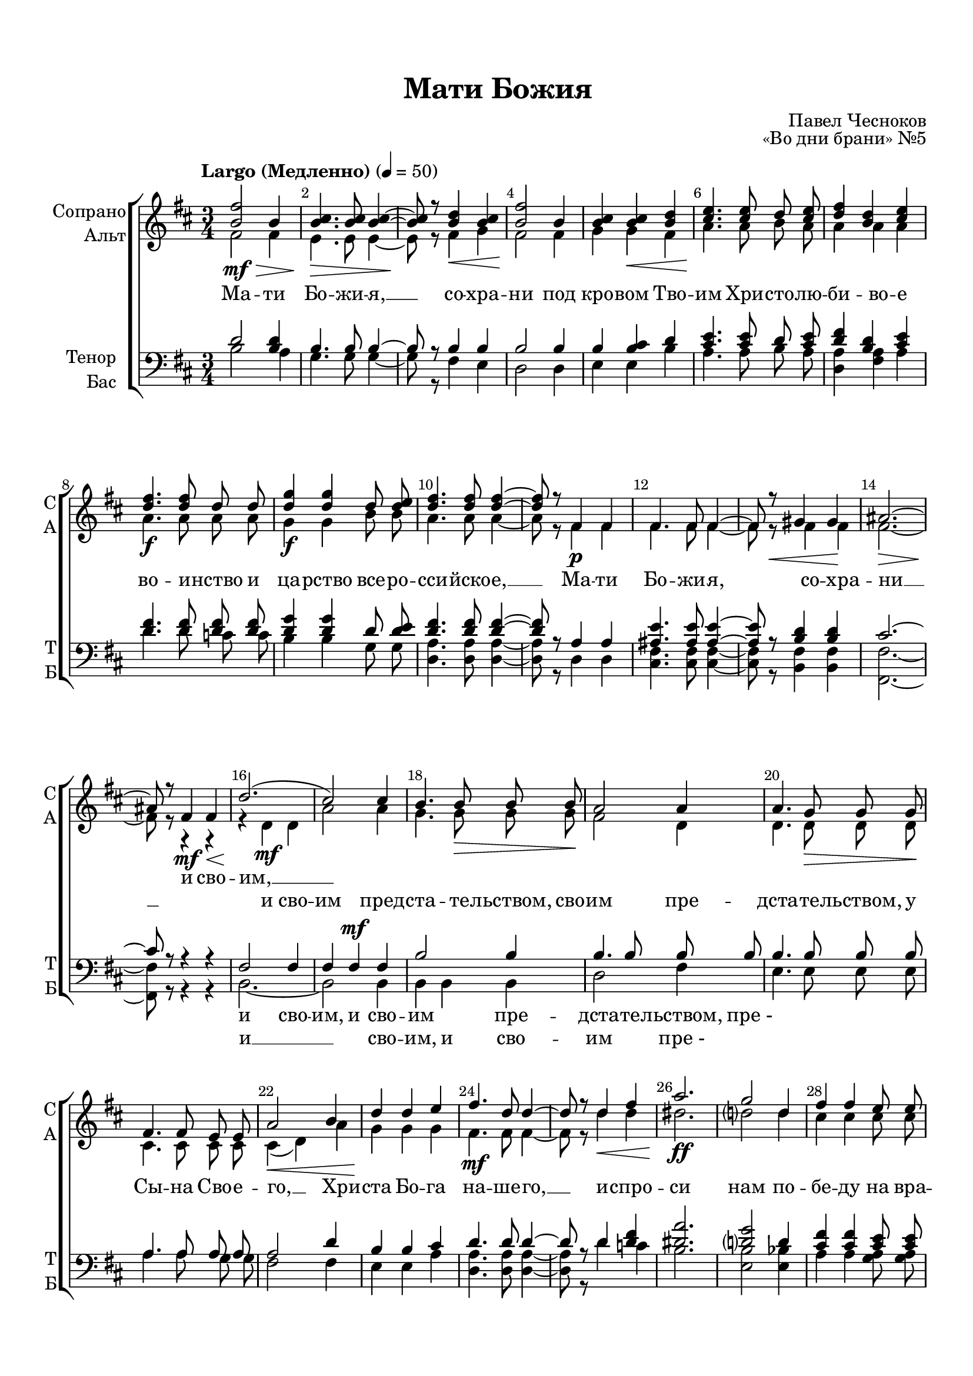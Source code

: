 \version "2.18.2"

% закомментируйте строку ниже, чтобы получался pdf с навигацией
#(ly:set-option 'point-and-click #f)
#(ly:set-option 'midi-extension "mid")
#(set-default-paper-size "a4")
%#(set-global-staff-size 18)

\header {
  title = "Мати Божия"
  composer = "Павел Чесноков"
  opus = "«Во дни брани» №5"
  % Удалить строку версии LilyPond 
  tagline = ##f
}

global = {
  \key d \major
  \time 3/4
  \numericTimeSignature
  \autoBeamOff
}

%make visible number of every 2-nd bar
secondbar = {
  \override Score.BarNumber.break-visibility = #end-of-line-invisible
  \set Score.barNumberVisibility = #(every-nth-bar-number-visible 2)
}

vbreathe = { \once \override BreathingSign.text = \markup { \musicglyph #"scripts.tickmark" } \breathe }

%use this as temporary line break
abr = { \break }

% uncommend next line when finished
abr = {}

%once hide accidental (runaround for cadenza
nat = { \once \hide Accidental }

sopvoice = \relative c'' {
  \global
  \dynamicDown
  \tempo "Largo (Медленно)" 4=50
  
  \secondbar  
  <b fis'>2\mf\> b4 |
  <b cis>4.\!\> q8 q4~ |
  q8\! r <b d>4\< <b cis> |
  <b fis'>2\! b4 | \abr
  
  <b cis>4 q\< <b d> |
  <cis e>4.\! q8 d <cis e> |
  <d fis>4 <b d> <cis e> |
  <d fis>4.\f q8 d d | \abr
  
  <d g>4\f q d8 <d e> |
  <d fis>4. q8 q4~ |
  q8 r fis,4\p fis |
  fis4. fis8 fis4~ | \abr
  
  fis8 r\< gis4 gis\! |
  ais2.~\> |
  ais8\! r fis4\mf\< fis |
  d'2.\!( |
  cis2) cis4 | \abr
  
  b4. b8\> b b\! |
  a2 a4 |
  a4. g8\> g g\! | \abr
  
  fis4. fis8 e e |
  a2\< b4 |
  d\! d e |
  fis4.\mf d8 d4~ | \abr
  
  d8 r d4\< fis |
  a2.\ff |
  g2 d4 |
  fis fis e8 e | \abr
  
  d4.\> d8 a\mf a |
  bes2\> g4\! |
  fis\< fis\! \vbreathe e8\> e |
  a2.\!~ \abr
  
  a4( b, cis) |
  fis2\mf\> b,4\! |
  cis4.\> cis8 cis4~\! |
  cis8 r fis4\< b,\! | \abr
  
  cis2\>~ cis8 r\! |
  a'2\mf\> b,4\! |
  cis4. cis8 cis4~ |
  cis8 r a'4\< b,\! | \abr
  
  cis2\>~ cis8 r\! |
  r4 fis\< b,\! |
  cis2\>~ cis8 r\! |
  r4 fis b, |
  cis2\>~ cis8 r\! | \abr
  
  a'2\p a,4 |
  fis'2.\>~ |
  fis2 fis4\! |
  fis2.\p\>~ |
  fis~ |
  fis4\! r r \bar "|."
  
}


altvoice = \relative c' {
  \global
  \dynamicDown  
  fis2 fis4 |
  e4. e8 e4~ |
  e8 r fis4 g |
  fis2 fis4 |
  
  g g fis |
  a4. a8 b a |
  a4 a a |
  a4. a8 a a |
  
  g4 g b8 b |
  a4. a8 a4~ |
  a8 r fis4 fis |
  fis4. fis8 fis4~ |
  
  fis8 r fis4 fis |
  fis2.~ |
  fis8 r r4 r |
  r d\mf d |
  a'2 a4 |
  
  g4. g8 g g |
  fis2 d4 |
  d4. d8 d d |
  
  cis4. cis8 cis cis |
  cis4( d) a' |
  g g g |
  fis4. fis8 fis4~ |
  
  fis8 r d'4 d |
  dis2. |
  d2 d4 |
  cis cis cis8 cis |
  
  a4. a8 d, d |
  d2 g4 |
  fis fis e8 e |
  a2.~ |
  
  a4( b, cis) |
  fis2 b,4 |
  cis4. cis8 cis4~ |
  cis8 r fis4 b, |
  
  cis2~ cis8 r |
  a'2 b,4 |
  cis4. cis8 cis4~ |
  cis8 r a'4 b, |
  
  cis2~ cis8 r |
  r4 fis b, |
  cis2~ cis8 r |
  r4 fis b, |
  cis2~ cis8 r |
  
  a'2 a,4 |
  fis'2.~ |
  fis2 fis4 |
  fis2.~ |
  fis~ |
  fis4 r r

}


tenorvoice = \relative c' {
  \global
  \dynamicUp 
  d2 <d b>4 |
  b4. b8 b4~ |
  b8 r b4 b |
  b2 b4 |
  
  b <b cis> d |
  <cis e>4. q8 d <cis e> |
  <d fis>4 <b d> <cis e> |
  <d fis>4. q8 q q |
  
  <d g>4 q d8 <d e> |
  <d fis>4. q8 q4~ |
  q8 r a4 a |
  <ais e'>4. q8 q4~ |
  
  q8 r <b d>4 q |
  cis2.~ |
  cis8 r r4 r |
  fis,2 fis4 |
  fis fis\mf fis |
  
  b2 b4 |
  b4. b8 b b |
  b4. b8 b b |
  
  a4. a8 a a |
  a2 d4 |
  b b cis |
  d4. d8 d4~ |
  
  d8 r d4 <d fis> |
  <dis a'>2. |
  <d g>2 d4 |
  <cis fis> q <cis e>8 q |
  
  d4. d8 a a |
  g2 <bes d>4 |
  cis4 cis \vbreathe <cis a>8 q |
  << {cis4( d2) } \new Voice {\voiceFour a2( b?4) } >>
  
  <g b>2 q4 |
  <fis a>\p q r |
  r <g b> <g a> |
  <fis a>4. q8 q r |
  
  r4 <g b>\pp <g a> |
  <fis a>4~ q8 r r4 |
  r <g b>\pp <g a> |
  <fis a>4. q8 q r |
  
  r4 <g b>\pp <g a> |
  <fis a>4~ q8  r r4 |
  r <g b>\pp <g a> |
  <fis a>4~ q8 r r4 |
  r <g b>\pp <g a> |
  
  <fis a>4~ q8 r r4 |
  r <fis a>\pp q |
  q~ q8 r r4 |
  r4 q4\pp q |
  q2.~ |
  q4 r r
}


bassvoice = \relative c' {
  \global
  \dynamicDown
  b2 a4 |
  g4. g8 g4~ |
  g8 r fis4 e |
  d2 d4 |
  
  e e b' |
  a4. a8 b a |
  <a d,>4 <a fis> a |
  d4. d8 c c |
  
  b4 b g8 g |
  <d a'>4. q8 q4~ |
  q8 r d4 d |
  <cis fis>4. q8 q4~ |
  q8 r <b fis'>4 q |
  <fis fis'>2.~ |
  
  q8 r r4 r |
  b2.~ |
  b2 b4
  
  b b b |
  d2 fis4 |
  e4. e8 e e |
  
  a4. a8 g g |
  fis2 fis4 |
  e e a |
  <a d,>4. q8 q4~ |
  
  q8 r d4 c |
  b2. |
  <b e,>2 <bes e,>4 |
  a a <a g>8 q |
  
  <a fis>4. q8 fis fis |
  e2 e4 |
  <a a,>4 q <g g,>8 q |
  <fis fis,>2. |
  
  <e e,>2 a,4 |
  <a d,> q r |
  r q\pp q |
  q4. q8 q r |
  
  r4 q q |
  q4~ q8 r r4 |
  r q q |
  q4. q8 q r |
  
  r4 q q |
  q~ q8 r r4 |
  r q q |
  q~ q8 r r4 |
  r q q |
  
  q~ q8 r r4 |
  r q q |
  q~ q8 r r4 |
  r q q |
  q2.~ |
  q4 r r
  
}

lyricscores = \lyricmode {
  \repeat unfold 38 \skip 1
  и сво -- им, __
  
}

lyricscorea = \lyricmode {
  Ма -- ти Бо -- жи -- я, __ со -- хра -- ни под
  кро -- вом Тво -- им Хри -- сто -- лю -- би -- во -- е во -- и -- нство и
  ца -- рство все -- ро -- сси -- йско -- е, __ Ма -- ти Бо -- жи -- я,
  со -- хра -- ни __ и сво -- им пред --
  ста -- те -- льством, сво -- им пре -- дста -- те -- льством, у
  Сы -- на Сво -- е -- го, __ Хри -- ста Бо -- га на -- ше -- го, __
  и -- спро -- си нам по -- бе -- ду на вра --
  ги и су -- по -- ста -- ты на -- ша, и -- спро -- си __
  Ма -- ти Бо -- жи -- я, __ со -- хра --
  ни, __ Ма -- ти Бо -- жи -- я, __ и -- спро --
  си, __ со -- хра -- ни, __ и -- спро -- си, __
  Ма -- ти Бо -- жи -- я. __
}

lyricscoret = \lyricmode {
  \repeat unfold 38 \skip 1
  и сво -- им, и сво --
  им пре -- дста -- те -- льством, пре_-
  \repeat unfold 33 \skip 1
  и -- спро -- си,
  нам по -- бе -- ду Ма -- ти Бо -- жи -- я,
  со -- хра -- ни, __ Ма -- ти Бо -- жи -- я.
  
  и -- спро -- си, __ со -- хра -- ни, __ и -- спро --
  си, __ и -- спро -- си, __ со -- хра -- ни. __
  
  
}

lyricscoreb = \lyricmode {
  \repeat unfold 38 \skip 1
  и __ сво -- им, и сво --
  им пре_-
  
}


\bookpart {
  \paper {
    top-margin = 15
    left-margin = 15
    right-margin = 10
    bottom-margin = 15
    indent = 15
    ragged-bottom = ##f
  }
  \score {
    %  \transpose c bes {
    \new ChoirStaff <<
      \new Staff = "upstaff" \with {
        instrumentName = \markup { \right-column { "Сопрано" "Альт"  } }
        shortInstrumentName = \markup { \right-column { "С" "А"  } }
        midiInstrument = "voice oohs"
      } <<
        \new Voice = "soprano" { \voiceOne \sopvoice }
        \new Voice  = "alto" { \voiceTwo \altvoice }
      >> 
      
      \new Lyrics \lyricsto "soprano" { \lyricscores }
      \new Lyrics \lyricsto "alto" { \lyricscorea }
      % or: \new Lyrics \lyricsto "soprano" { \lyricscore }
      % alternative lyrics above up staff
      %\new Lyrics \with {alignAboveContext = "upstaff"} \lyricsto "soprano" \lyricst
      
      \new Staff = "downstaff" \with {
        instrumentName = \markup { \right-column { "Тенор" "Бас" } }
        shortInstrumentName = \markup { \right-column { "Т" "Б" } }
        midiInstrument = "voice oohs"
      } <<
        \new Voice = "tenor" { \voiceOne \clef bass \tenorvoice }
        \new Voice = "bass" { \voiceTwo \bassvoice }
      >>
      
      \new Lyrics \lyricsto "tenor" { \lyricscoret }
      \new Lyrics \lyricsto "bass" { \lyricscoreb }
    >>
    %  }  % transposeµ
    \layout { 
      \context {
        \Score
      }
      \context {
        \Staff
        \accidentalStyle modern-voice-cautionary
        % удаляем обозначение темпа из общего плана
        %  \remove "Time_signature_engraver"
        %  \remove "Bar_number_engraver"
        %\RemoveEmptyStaves
        %\override VerticalAxisGroup.remove-first = ##t
      }
      %Metronome_mark_engraver
    }
  }
}

\bookpart {
  \score {
    \unfoldRepeats
    %  \transpose c bes {
    \new ChoirStaff <<
      \new Staff = "upstaff" \with {
        instrumentName = \markup { \right-column { "Сопрано" "Альт"  } }
        shortInstrumentName = \markup { \right-column { "С" "А"  } }
        midiInstrument = "voice oohs"
      } <<
        \new Voice = "soprano" { \voiceOne \sopvoice }
        \new Voice  = "alto" { \voiceTwo \altvoice }
      >> 
      
      \new Lyrics = "sopranos"
      
      \new Staff = "downstaff" \with {
        instrumentName = \markup { \right-column { "Тенор" "Бас" } }
        shortInstrumentName = \markup { \right-column { "Т" "Б" } }
        midiInstrument = "voice oohs"
      } <<
        \new Voice = "tenor" { \voiceOne \clef bass \tenorvoice }
        \new Voice = "bass" { \voiceTwo \bassvoice }
      >>
      \context Lyrics = "sopranos" {
        \lyricsto "soprano" {
          \lyricscorea
        }
      }
    >>
    %  }  % transposeµ
    \midi {
      \tempo 4=50
    }
  }
}
